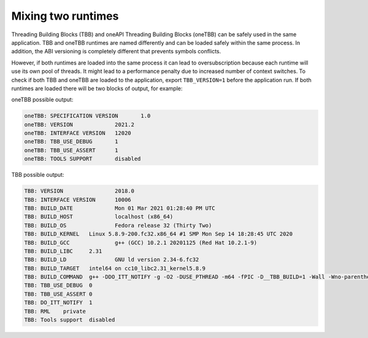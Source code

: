 .. _Mixing_Two_Runtimes:

Mixing two runtimes
=======================================

Threading Building Blocks (TBB) and oneAPI Threading Building Blocks (oneTBB) can be safely used in
the same application. TBB and oneTBB runtimes are named differently and can be loaded safely within
the same process. In addition, the ABI versioning is completely different that prevents symbols
conflicts.

However, if both runtimes are loaded into the same process it can lead to
oversubscription because each runtime will use its own pool of threads. It might lead to a
performance penalty due to increased number of context switches. To check if both TBB and
oneTBB are loaded to the application, export ``TBB_VERSION=1`` before the application run. If
both runtimes are loaded there will be two blocks of output, for example:

oneTBB possible output:

.. code:: text

    oneTBB: SPECIFICATION VERSION	1.0
    oneTBB: VERSION		2021.2
    oneTBB: INTERFACE VERSION	12020
    oneTBB: TBB_USE_DEBUG	1
    oneTBB: TBB_USE_ASSERT	1
    oneTBB: TOOLS SUPPORT	disabled

TBB possible output:

.. code:: text

    TBB: VERSION		2018.0
    TBB: INTERFACE VERSION	10006
    TBB: BUILD_DATE		Mon 01 Mar 2021 01:28:40 PM UTC
    TBB: BUILD_HOST		localhost (x86_64)
    TBB: BUILD_OS		Fedora release 32 (Thirty Two)
    TBB: BUILD_KERNEL	Linux 5.8.9-200.fc32.x86_64 #1 SMP Mon Sep 14 18:28:45 UTC 2020
    TBB: BUILD_GCC		g++ (GCC) 10.2.1 20201125 (Red Hat 10.2.1-9)
    TBB: BUILD_LIBC	2.31
    TBB: BUILD_LD		GNU ld version 2.34-6.fc32
    TBB: BUILD_TARGET	intel64 on cc10_libc2.31_kernel5.8.9
    TBB: BUILD_COMMAND	g++ -DDO_ITT_NOTIFY -g -O2 -DUSE_PTHREAD -m64 -fPIC -D__TBB_BUILD=1 -Wall -Wno-parentheses -Wno-non-virtual-dtor -I../../src -I../../src/rml/include -I../../include -I.
    TBB: TBB_USE_DEBUG	0
    TBB: TBB_USE_ASSERT	0
    TBB: DO_ITT_NOTIFY	1
    TBB: RML	private
    TBB: Tools support	disabled

